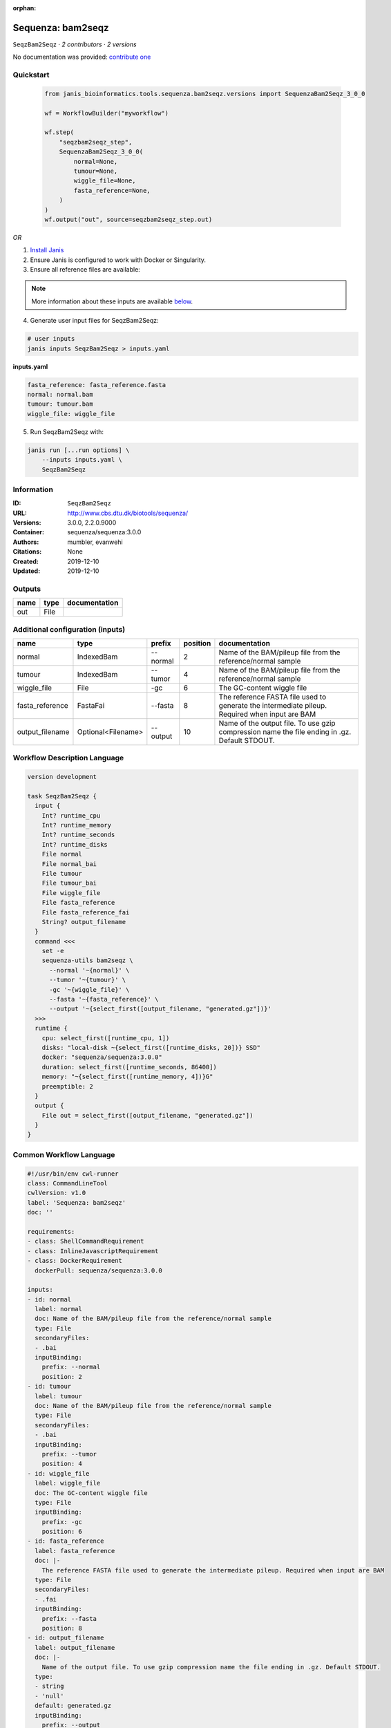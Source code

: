 :orphan:

Sequenza: bam2seqz
=================================

``SeqzBam2Seqz`` · *2 contributors · 2 versions*

No documentation was provided: `contribute one <https://github.com/PMCC-BioinformaticsCore/janis-bioinformatics>`_


Quickstart
-----------

    .. code-block:: python

       from janis_bioinformatics.tools.sequenza.bam2seqz.versions import SequenzaBam2Seqz_3_0_0

       wf = WorkflowBuilder("myworkflow")

       wf.step(
           "seqzbam2seqz_step",
           SequenzaBam2Seqz_3_0_0(
               normal=None,
               tumour=None,
               wiggle_file=None,
               fasta_reference=None,
           )
       )
       wf.output("out", source=seqzbam2seqz_step.out)
    

*OR*

1. `Install Janis </tutorials/tutorial0.html>`_

2. Ensure Janis is configured to work with Docker or Singularity.

3. Ensure all reference files are available:

.. note:: 

   More information about these inputs are available `below <#additional-configuration-inputs>`_.



4. Generate user input files for SeqzBam2Seqz:

.. code-block:: bash

   # user inputs
   janis inputs SeqzBam2Seqz > inputs.yaml



**inputs.yaml**

.. code-block:: yaml

       fasta_reference: fasta_reference.fasta
       normal: normal.bam
       tumour: tumour.bam
       wiggle_file: wiggle_file




5. Run SeqzBam2Seqz with:

.. code-block:: bash

   janis run [...run options] \
       --inputs inputs.yaml \
       SeqzBam2Seqz





Information
------------

:ID: ``SeqzBam2Seqz``
:URL: `http://www.cbs.dtu.dk/biotools/sequenza/ <http://www.cbs.dtu.dk/biotools/sequenza/>`_
:Versions: 3.0.0, 2.2.0.9000
:Container: sequenza/sequenza:3.0.0
:Authors: mumbler, evanwehi
:Citations: None
:Created: 2019-12-10
:Updated: 2019-12-10


Outputs
-----------

======  ======  ===============
name    type    documentation
======  ======  ===============
out     File
======  ======  ===============


Additional configuration (inputs)
---------------------------------

===============  ==================  ========  ==========  ==============================================================================================
name             type                prefix      position  documentation
===============  ==================  ========  ==========  ==============================================================================================
normal           IndexedBam          --normal           2  Name of the BAM/pileup file from the reference/normal sample
tumour           IndexedBam          --tumor            4  Name of the BAM/pileup file from the reference/normal sample
wiggle_file      File                -gc                6  The GC-content wiggle file
fasta_reference  FastaFai            --fasta            8  The reference FASTA file used to generate the intermediate pileup. Required when input are BAM
output_filename  Optional<Filename>  --output          10  Name of the output file. To use gzip compression name the file ending in .gz. Default STDOUT.
===============  ==================  ========  ==========  ==============================================================================================

Workflow Description Language
------------------------------

.. code-block:: text

   version development

   task SeqzBam2Seqz {
     input {
       Int? runtime_cpu
       Int? runtime_memory
       Int? runtime_seconds
       Int? runtime_disks
       File normal
       File normal_bai
       File tumour
       File tumour_bai
       File wiggle_file
       File fasta_reference
       File fasta_reference_fai
       String? output_filename
     }
     command <<<
       set -e
       sequenza-utils bam2seqz \
         --normal '~{normal}' \
         --tumor '~{tumour}' \
         -gc '~{wiggle_file}' \
         --fasta '~{fasta_reference}' \
         --output '~{select_first([output_filename, "generated.gz"])}'
     >>>
     runtime {
       cpu: select_first([runtime_cpu, 1])
       disks: "local-disk ~{select_first([runtime_disks, 20])} SSD"
       docker: "sequenza/sequenza:3.0.0"
       duration: select_first([runtime_seconds, 86400])
       memory: "~{select_first([runtime_memory, 4])}G"
       preemptible: 2
     }
     output {
       File out = select_first([output_filename, "generated.gz"])
     }
   }

Common Workflow Language
-------------------------

.. code-block:: text

   #!/usr/bin/env cwl-runner
   class: CommandLineTool
   cwlVersion: v1.0
   label: 'Sequenza: bam2seqz'
   doc: ''

   requirements:
   - class: ShellCommandRequirement
   - class: InlineJavascriptRequirement
   - class: DockerRequirement
     dockerPull: sequenza/sequenza:3.0.0

   inputs:
   - id: normal
     label: normal
     doc: Name of the BAM/pileup file from the reference/normal sample
     type: File
     secondaryFiles:
     - .bai
     inputBinding:
       prefix: --normal
       position: 2
   - id: tumour
     label: tumour
     doc: Name of the BAM/pileup file from the reference/normal sample
     type: File
     secondaryFiles:
     - .bai
     inputBinding:
       prefix: --tumor
       position: 4
   - id: wiggle_file
     label: wiggle_file
     doc: The GC-content wiggle file
     type: File
     inputBinding:
       prefix: -gc
       position: 6
   - id: fasta_reference
     label: fasta_reference
     doc: |-
       The reference FASTA file used to generate the intermediate pileup. Required when input are BAM
     type: File
     secondaryFiles:
     - .fai
     inputBinding:
       prefix: --fasta
       position: 8
   - id: output_filename
     label: output_filename
     doc: |-
       Name of the output file. To use gzip compression name the file ending in .gz. Default STDOUT.
     type:
     - string
     - 'null'
     default: generated.gz
     inputBinding:
       prefix: --output
       position: 10

   outputs:
   - id: out
     label: out
     type: File
     outputBinding:
       glob: generated.gz
       loadContents: false
   stdout: _stdout
   stderr: _stderr

   baseCommand:
   - sequenza-utils
   - bam2seqz
   arguments: []
   id: SeqzBam2Seqz


